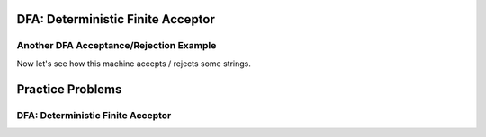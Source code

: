 .. This file is part of the OpenDSA eTextbook project. See
.. http://opendsa.org for more details.
.. Copyright (c) 2012-2020 by the OpenDSA Project Contributors, and
.. distributed under an MIT open source license.

.. avmetadata::
   :author:Tenghui Zhang
   :satisfies: DFA Module
   :topic: Finite Automata


DFA: Deterministic Finite Acceptor
=================================

Another DFA Acceptance/Rejection Example
----------------------------------------

Now let's see how this machine accepts / rejects some strings.

.. inlineav:: AcceptRejectString ss
   :links: DataStructures/FLA/FLA.css AV/VisFormalLang/FA/TraceEvenBinaryDFACON.css
   :scripts: DataStructures/FLA/FA.js AV/Tenghui/AcceptRejectString.js AV/Tenghui/randomQuestions.js
   :output: show


Practice Problems
=================================
DFA: Deterministic Finite Acceptor
----------------------------------

.. inlineav:: DFAPracticeB ff
   :links: AV/Taylor/Practice/DFAPracticeB.css
   :scripts: DataStructures/FLA/FA.js AV/Taylor/Practice/DFAPracticeB.js DataStructures/PIFrames.js
   :output: show






